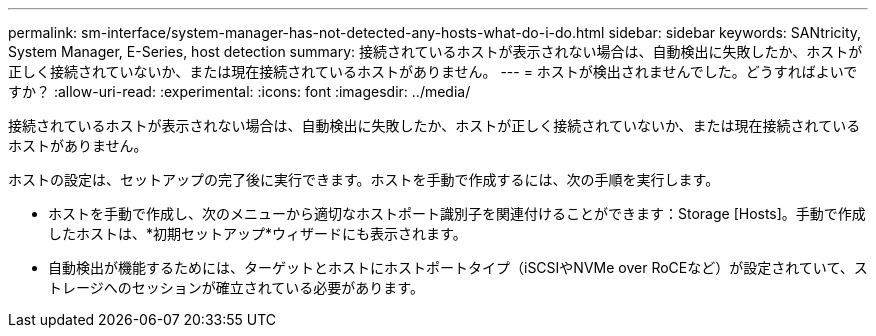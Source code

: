 ---
permalink: sm-interface/system-manager-has-not-detected-any-hosts-what-do-i-do.html 
sidebar: sidebar 
keywords: SANtricity, System Manager, E-Series, host detection 
summary: 接続されているホストが表示されない場合は、自動検出に失敗したか、ホストが正しく接続されていないか、または現在接続されているホストがありません。 
---
= ホストが検出されませんでした。どうすればよいですか？
:allow-uri-read: 
:experimental: 
:icons: font
:imagesdir: ../media/


[role="lead"]
接続されているホストが表示されない場合は、自動検出に失敗したか、ホストが正しく接続されていないか、または現在接続されているホストがありません。

ホストの設定は、セットアップの完了後に実行できます。ホストを手動で作成するには、次の手順を実行します。

* ホストを手動で作成し、次のメニューから適切なホストポート識別子を関連付けることができます：Storage [Hosts]。手動で作成したホストは、*初期セットアップ*ウィザードにも表示されます。
* 自動検出が機能するためには、ターゲットとホストにホストポートタイプ（iSCSIやNVMe over RoCEなど）が設定されていて、ストレージへのセッションが確立されている必要があります。

